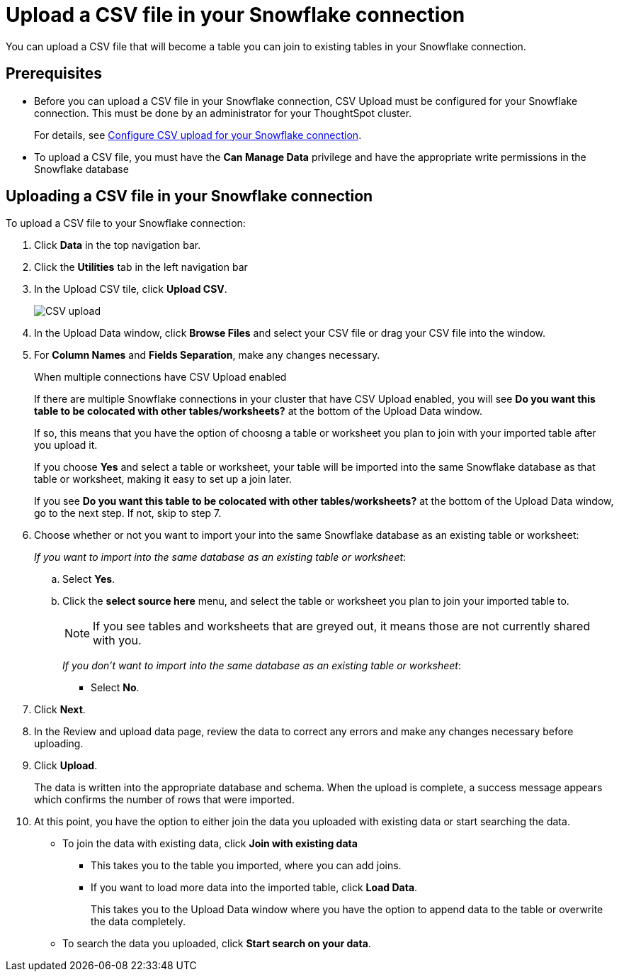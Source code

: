 ////
:doctype: book

////include::7.1@software:ROOT:connections-snowflake-add.adoc[]
////
= Upload a CSV file in your {connection} connection
:last_updated: 8/11/2020
:linkattrs:
:page-layout: default-cloud
:experimental:
:connection: Snowflake

You can upload a CSV file that will become a table you can join to existing tables in your Snowflake connection.

== Prerequisites

- Before you can upload a CSV file in your {connection} connection, CSV Upload must be configured for your Snowflake connection. This must be done by an administrator for your ThoughtSpot cluster.
+
For details, see xref:connections-snowflake-csv-upload-config.adoc[Configure CSV upload for your {connection} connection].


- To upload a CSV file, you must have the
*Can Manage Data* privilege and have the appropriate write permissions in the {connection} database

== Uploading a CSV file in your {connection} connection

To upload a CSV file to your {connection} connection:

. Click *Data* in the top navigation bar.
. Click the *Utilities* tab in the left navigation bar
. In the Upload CSV tile, click *Upload CSV*.
+
image::csv-upload-app.png[CSV upload]
. In the Upload Data window, click *Browse Files* and select your CSV file or drag your CSV file into the window.
. For *Column Names* and *Fields Separation*, make any changes necessary.
+
.When multiple connections have CSV Upload enabled
****
If there are multiple Snowflake connections in your cluster that have CSV Upload enabled, you will see *Do you want this table to be colocated with other tables/worksheets?* at the bottom of the Upload Data window.

If so, this means that you have the option of choosng a table or worksheet you plan to join with your imported table after you upload it.

If you choose *Yes* and select a table or worksheet, your table will be imported into the same Snowflake database as that table or worksheet, making it easy to set up a join later.
****
+
If you see *Do you want this table to be colocated with other tables/worksheets?* at the bottom of the Upload Data window, go to the next step. If not, skip to step 7.

. Choose whether or not you want to import your into the same Snowflake database as an existing table or worksheet:
+
_If you want to import into the same database as an existing table or worksheet_:

.. Select *Yes*.
.. Click the *select source here* menu, and select the table or worksheet you plan to join your imported table to.
+
NOTE: If you see tables and worksheets that are greyed out, it means those are not currently shared with you.
+
_If you don't want to import into the same database as an existing table or worksheet_:

* Select *No*.

. Click *Next*.
. In the Review and upload data page, review the data to correct any errors and make any changes necessary before uploading.
. Click *Upload*.
+
The data is written into the appropriate database and schema. When the upload is complete, a success message appears which confirms the number of rows that were imported.

. At this point, you have the option to either join the data you uploaded with existing data or start searching the data.

* To join the data with existing data, click *Join with existing data*
** This takes you to the table you imported, where you can add joins.
** If you want to load more data into the imported table, click *Load Data*.
+
This takes you to the Upload Data window where you have the option to append data to the table or overwrite the data completely.
* To search the data you uploaded, click *Start search on your data*.
